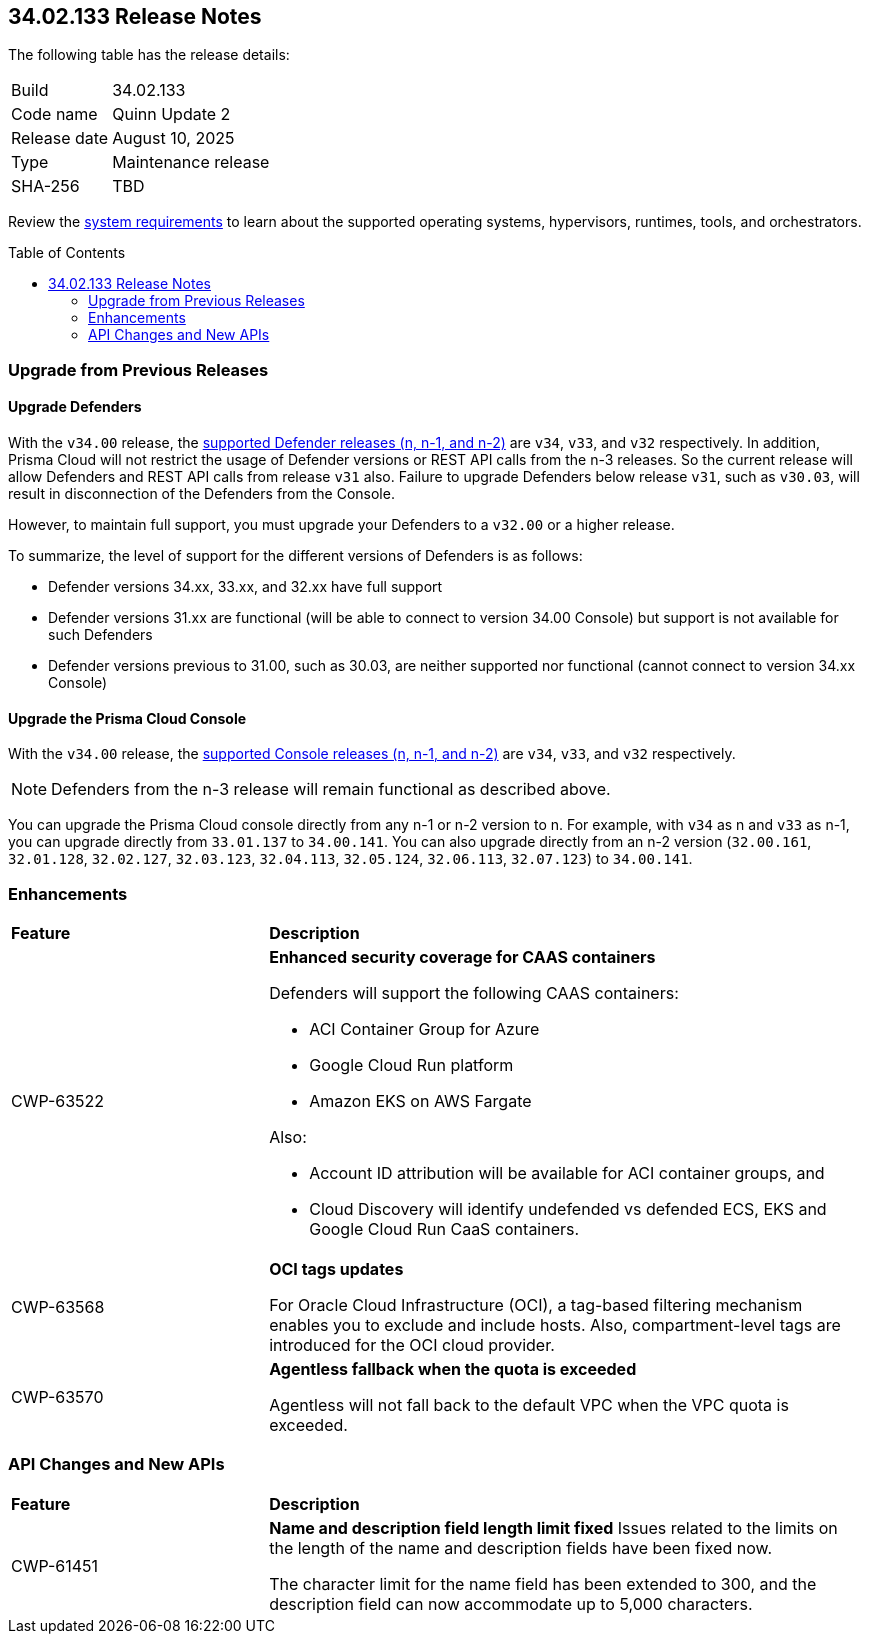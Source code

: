 :toc: macro
== 34.02.133 Release Notes

The following table has the release details:

[cols="1,4"]
|===
|Build
|34.02.133

|Code name
|Quinn Update 2

|Release date
|August 10, 2025

|Type
|Maintenance release

|SHA-256
|TBD

|===

Review the https://docs.prismacloud.io/en/compute-edition/34/admin-guide/install/system-requirements[system requirements] to learn about the supported operating systems, hypervisors, runtimes, tools, and orchestrators.

//You can download the release image from the Palo Alto Networks Customer Support Portal, or use a program or script (such as curl, wget) to download the release image directly from our CDN:

//https://cdn.twistlock.com/releases/LmkSGJVN/prisma_cloud_compute_edition_34_00_141.tar.gz[https://cdn.twistlock.com/releases/LmkSGJVN/prisma_cloud_compute_edition_34_00_141.tar.gz]

toc::[]

[#upgrade]
=== Upgrade from Previous Releases

[#upgrade-defender]
==== Upgrade Defenders

With the `v34.00` release, the https://docs.prismacloud.io/en/compute-edition/32/admin-guide/upgrade/support-lifecycle[supported Defender releases (n, n-1, and n-2)] are `v34`, `v33`, and `v32` respectively. In addition, Prisma Cloud will not restrict the usage of Defender versions or REST API calls from the n-3 releases. So the current release will allow Defenders and REST API calls from release `v31` also. Failure to upgrade Defenders below release `v31`, such as `v30.03`, will result in disconnection of the Defenders from the Console.

However, to maintain full support, you must upgrade your Defenders to a `v32.00` or a higher release.

To summarize, the level of support for the different versions of Defenders is as follows:

* Defender versions 34.xx, 33.xx, and 32.xx have full support
* Defender versions 31.xx are functional (will be able to connect to version 34.00 Console) but support is not available for such Defenders
* Defender versions previous to 31.00, such as 30.03, are neither supported nor functional (cannot connect to version 34.xx Console)


[#upgrade-console]
==== Upgrade the Prisma Cloud Console

With the `v34.00` release, the https://docs.prismacloud.io/en/compute-edition/32/admin-guide/upgrade/support-lifecycle[supported Console releases (n, n-1, and n-2)] are `v34`, `v33`, and `v32` respectively. 

NOTE: Defenders from the n-3 release will remain functional as described above. 

You can upgrade the Prisma Cloud console directly from any n-1 or n-2 version to n. For example, with `v34` as n and `v33` as n-1, you can upgrade directly from `33.01.137` to `34.00.141`. You can also upgrade directly from an n-2 version (`32.00.161`, `32.01.128`, `32.02.127`, `32.03.123`, `32.04.113`, `32.05.124`, `32.06.113`, `32.07.123`) to `34.00.141`.



// [#cve-coverage-update]
// === CVE Coverage Update

[#enhancements]
=== Enhancements
[cols="30%a,70%a"]
|===
|*Feature*
|*Description*

|CWP-63522
| *Enhanced security coverage for CAAS containers*

Defenders will support the following CAAS containers:

* ACI Container Group for Azure

* Google Cloud Run platform 

* Amazon EKS on AWS Fargate

Also:

* Account ID attribution will be available for ACI container groups, and

* Cloud Discovery will identify undefended vs defended ECS, EKS and Google Cloud Run CaaS containers.

|CWP-63568
|*OCI tags updates*

For Oracle Cloud Infrastructure (OCI),  a tag-based filtering mechanism enables you to exclude and include hosts. Also, compartment-level tags are introduced for the OCI cloud provider.

|CWP-63570
|*Agentless fallback when the quota is exceeded*

Agentless will not fall back to the default VPC when the VPC quota is exceeded. 

|===


// [changes-in-existing-behavior]
// === Changes in Existing Behavior
// [cols="30%a,70%a"]
// |===
// |*Feature*
// |*Description*



// |===


// [#new-features-core]
// === New Features in Core

// [#new-features-host-security]
// === New Features in Host Security

// [#new-features-serverless]
// === New Features in Serverless

// [#new-features-waas]
// === New Features in WAAS

[#api-changes]
=== API Changes and New APIs
[cols="30%a,70%a"]
|===
|*Feature*
|*Description*


|CWP-61451
|*Name and description field length limit fixed*
Issues related to the limits on the length of the name and description fields have been fixed now. 

The character limit for the name field has been extended to 300, and the description field can now accommodate up to 5,000 characters.


|===



// [#deprecation-notices]
// === Deprecation Notices
// [cols="40%a,60%a"]

// |===
// |*Feature*
// |*Description*




// |===
